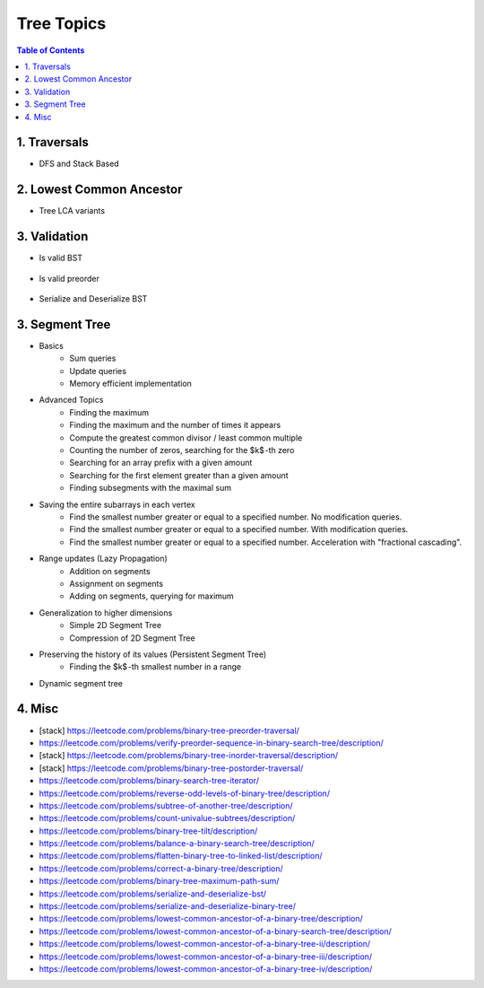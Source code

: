================================================================================
Tree Topics
================================================================================
.. contents:: Table of Contents
   :depth: 2
   :local:
   :backlinks: none

1. Traversals
--------------------------------------------------------------------------------
- DFS and Stack Based

	.. collapse:: Example Code

		.. literalinclude:: ../../code/treetraversals.py
			:language: python
			:tab-width: 2
			:linenos:

2. Lowest Common Ancestor
--------------------------------------------------------------------------------
- Tree LCA variants

	.. collapse:: Example Code

		.. literalinclude:: ../../code/lca.py
			:language: python
			:tab-width: 2
			:linenos:

3. Validation
--------------------------------------------------------------------------------
- Is valid BST

	.. collapse:: Example Code

		.. literalinclude:: ../../code/isvalidbst.py
			:language: python
			:tab-width: 2
			:linenos:
- Is valid preorder

	.. collapse:: Example Code

		.. literalinclude:: ../../code/verifypreorder.py
			:language: python
			:tab-width: 2
			:linenos:
- Serialize and Deserialize BST

	.. collapse:: Example Code

		.. literalinclude:: ../../code/serializebst.py
			:language: python
			:tab-width: 2
			:linenos:

3. Segment Tree
--------------------------------------------------------------------------------
- Basics
	- Sum queries
	- Update queries
	- Memory efficient implementation
- Advanced Topics
	- Finding the maximum
	- Finding the maximum and the number of times it appears
	- Compute the greatest common divisor / least common multiple
	- Counting the number of zeros, searching for the $k$ -th zero
	- Searching for an array prefix with a given amount
	- Searching for the first element greater than a given amount
	- Finding subsegments with the maximal sum
- Saving the entire subarrays in each vertex
	- Find the smallest number greater or equal to a specified number. No modification queries.
	- Find the smallest number greater or equal to a specified number. With modification queries.
	- Find the smallest number greater or equal to a specified number. Acceleration with "fractional cascading".
- Range updates (Lazy Propagation)
	- Addition on segments
	- Assignment on segments
	- Adding on segments, querying for maximum
- Generalization to higher dimensions
	- Simple 2D Segment Tree
	- Compression of 2D Segment Tree
- Preserving the history of its values (Persistent Segment Tree)
	- Finding the $k$ -th smallest number in a range
- Dynamic segment tree

4. Misc
--------------------------------------------------------------------------------
- [stack] https://leetcode.com/problems/binary-tree-preorder-traversal/
- https://leetcode.com/problems/verify-preorder-sequence-in-binary-search-tree/description/
- [stack] https://leetcode.com/problems/binary-tree-inorder-traversal/description/ 
- [stack] https://leetcode.com/problems/binary-tree-postorder-traversal/
- https://leetcode.com/problems/binary-search-tree-iterator/ 
- https://leetcode.com/problems/reverse-odd-levels-of-binary-tree/description/ 
- https://leetcode.com/problems/subtree-of-another-tree/description/
- https://leetcode.com/problems/count-univalue-subtrees/description/
- https://leetcode.com/problems/binary-tree-tilt/description/
- https://leetcode.com/problems/balance-a-binary-search-tree/description/
- https://leetcode.com/problems/flatten-binary-tree-to-linked-list/description/ 
- https://leetcode.com/problems/correct-a-binary-tree/description/
- https://leetcode.com/problems/binary-tree-maximum-path-sum/
- https://leetcode.com/problems/serialize-and-deserialize-bst/
- https://leetcode.com/problems/serialize-and-deserialize-binary-tree/ 
- https://leetcode.com/problems/lowest-common-ancestor-of-a-binary-tree/description/
- https://leetcode.com/problems/lowest-common-ancestor-of-a-binary-search-tree/description/
- https://leetcode.com/problems/lowest-common-ancestor-of-a-binary-tree-ii/description/
- https://leetcode.com/problems/lowest-common-ancestor-of-a-binary-tree-iii/description/
- https://leetcode.com/problems/lowest-common-ancestor-of-a-binary-tree-iv/description/
